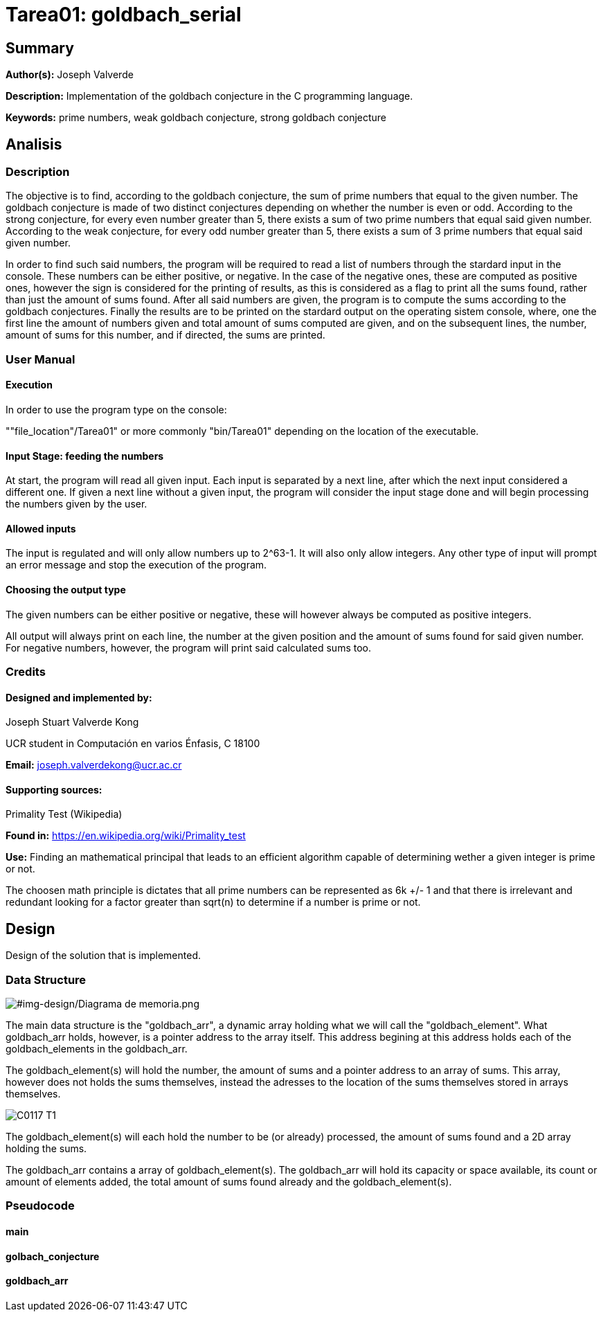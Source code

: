 = Tarea01: goldbach_serial = 

== Summary ==
*Author(s):* Joseph Valverde

:description:  Implementation of the goldbach conjecture in the C programming language.
:keywords:  prime numbers, weak goldbach conjecture, strong goldbach conjecture

*Description:* {description}

*Keywords:* {keywords}

== Analisis ==

=== Description ===

The objective is to find, according to the goldbach conjecture, the sum of prime numbers that equal to the given number. The goldbach conjecture is made of two distinct conjectures depending on whether the number is even or odd. According to the strong conjecture, for every even number greater than 5, there exists a sum of two prime numbers that equal said given number. According to the weak conjecture, for every odd number greater than 5, there exists a sum of 3 prime numbers that equal said given number. 

In order to find such said numbers, the program will be required to read a list of numbers through the stardard input in the console. These numbers can be either positive, or negative. In the case of the negative ones, these are computed as positive ones, however the sign is considered for the printing of results, as this is considered as a flag to print all the sums found, rather than just the amount of sums found. After all said numbers are given, the program is to compute the sums according to the goldbach conjectures. Finally the results are to be printed on the stardard output on the operating sistem console, where, one the first line the amount of numbers given and total amount of sums computed are given, and on the subsequent lines, the number, amount of sums for this number, and if directed, the sums are printed. 

=== User Manual ===

==== Execution ====
In order to use the program type on the console:

""file_location"/Tarea01" or more commonly "bin/Tarea01" depending on the location of the executable.


==== Input Stage: feeding the numbers ====

At start, the program will read all given input. Each input is separated by a next line, after which the next input considered a different one. If given a next line without a given input, the program will consider the input stage done and will begin processing the numbers given by the user.

==== Allowed inputs ====
The input is regulated and will only allow numbers up to 2^63-1. It will also only allow integers. Any other type of input will prompt an error message and stop the execution of the program. 

==== Choosing the output type ====

The given numbers can be either positive or negative, these will however always be computed as positive integers.

All output will always print on each line, the number at the given position and the amount of sums found for said given number. For negative numbers, however, the program will print said calculated sums too.


=== Credits ===

==== Designed and implemented by: ====

Joseph Stuart Valverde Kong

UCR student in Computación en varios Énfasis, C 18100

*Email:* joseph.valverdekong@ucr.ac.cr

==== Supporting sources: ====

Primality Test (Wikipedia)

*Found in:* https://en.wikipedia.org/wiki/Primality_test 

*Use:*  Finding an mathematical principal that leads to an efficient algorithm capable of determining wether a given integer is prime or not. 

The choosen math principle is dictates that all prime numbers can be represented as 6k +/- 1 and that there is irrelevant and redundant looking for a factor greater than sqrt(n) to determine if a number is prime or not. 


== Design ==

Design of the solution that is implemented.

=== Data Structure ===

[#img-design/Diagrama de memoria.png]
image::design/Diagrama de memoria.png[]

The main data structure is the "goldbach_arr", a dynamic array holding what we will call the "goldbach_element". What goldbach_arr holds, however, is a pointer address to the array itself. This address begining at this address holds each of the goldbach_elements in the goldbach_arr. 

The goldbach_element(s) will hold the number, the amount of sums and a pointer address to an array of sums. This array, however does not holds the sums themselves, instead the adresses to the location of the sums themselves stored in arrays themselves. 

[#img-design/C0117-T1.png]
image::design/C0117-T1.png[]

The goldbach_element(s) will each hold the number to be (or already) processed, the amount of sums found and a 2D array holding the sums. 

The goldbach_arr contains a array of goldbach_element(s). The goldbach_arr will hold its capacity or space available, its count or amount of elements added, the total amount of sums found already and the goldbach_element(s).

=== Pseudocode ===

==== main ====

[section, c]



==== golbach_conjecture ====

[section, c]



==== goldbach_arr ====

[section, c]

